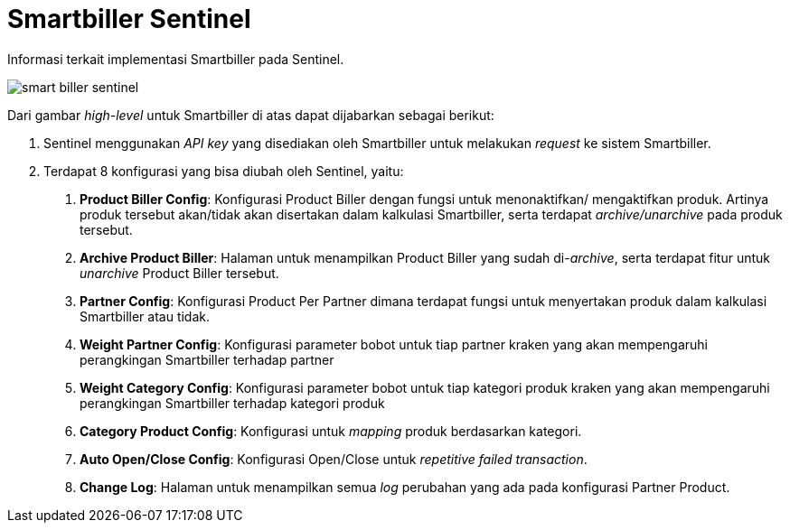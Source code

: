 = Smartbiller Sentinel

Informasi terkait implementasi Smartbiller pada Sentinel.

image::images-sentinel/sentinel-smartbiller.png[smart biller sentinel]

Dari gambar _high-level_ untuk Smartbiller di atas dapat dijabarkan sebagai berikut:

. Sentinel menggunakan _API key_ yang disediakan oleh Smartbiller untuk melakukan _request_ ke sistem Smartbiller.
. Terdapat 8 konfigurasi yang bisa diubah oleh Sentinel, yaitu:
+
a. *Product Biller Config*: Konfigurasi Product Biller dengan fungsi untuk menonaktifkan/ mengaktifkan produk. Artinya produk tersebut akan/tidak akan disertakan dalam kalkulasi Smartbiller, serta terdapat _archive/unarchive_ pada produk tersebut.
+
b. *Archive Product Biller*: Halaman untuk menampilkan Product Biller yang sudah di-_archive_, serta terdapat fitur untuk _unarchive_ Product Biller tersebut.
+
c. *Partner Config*: Konfigurasi Product Per Partner dimana terdapat fungsi untuk menyertakan produk dalam kalkulasi Smartbiller atau tidak.
+
d. *Weight Partner Config*: Konfigurasi parameter bobot untuk tiap partner kraken yang akan mempengaruhi perangkingan Smartbiller terhadap partner
+
e. *Weight Category Config*: Konfigurasi parameter bobot untuk tiap kategori produk kraken yang akan mempengaruhi perangkingan Smartbiller terhadap kategori produk
+
f. *Category Product Config*: Konfigurasi untuk _mapping_ produk berdasarkan kategori.
+
g. *Auto Open/Close Config*: Konfigurasi Open/Close untuk _repetitive failed transaction_.
+
h. *Change Log*: Halaman untuk menampilkan semua _log_ perubahan yang ada pada konfigurasi Partner Product.
